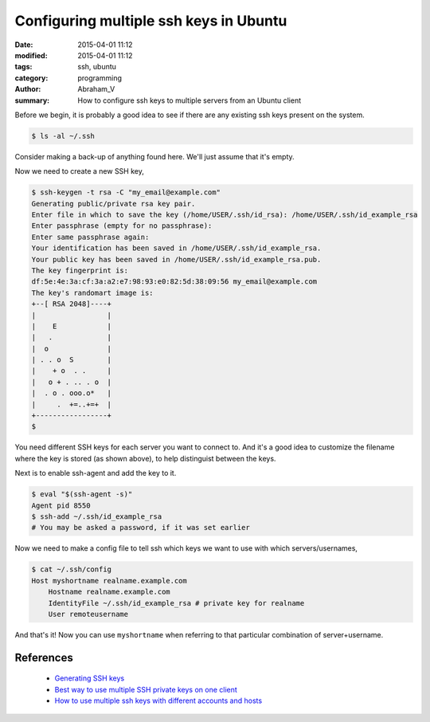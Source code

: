 #######################################
Configuring multiple ssh keys in Ubuntu
#######################################

:date: 2015-04-01 11:12
:modified: 2015-04-01 11:12
:tags: ssh, ubuntu
:category: programming
:author: Abraham_V
:summary: How to configure ssh keys to multiple servers from an Ubuntu client

Before we begin, it is probably a good idea to see if there are any existing ssh keys present on the system. 

.. code-block :: bash

  $ ls -al ~/.ssh

Consider making a back-up of anything found here. We'll just assume that it's empty.

Now we need to create a new SSH key,

.. code-block :: bash

  $ ssh-keygen -t rsa -C "my_email@example.com"
  Generating public/private rsa key pair.
  Enter file in which to save the key (/home/USER/.ssh/id_rsa): /home/USER/.ssh/id_example_rsa
  Enter passphrase (empty for no passphrase): 
  Enter same passphrase again: 
  Your identification has been saved in /home/USER/.ssh/id_example_rsa.
  Your public key has been saved in /home/USER/.ssh/id_example_rsa.pub.
  The key fingerprint is:
  df:5e:4e:3a:cf:3a:a2:e7:98:93:e0:82:5d:38:09:56 my_email@example.com
  The key's randomart image is:
  +--[ RSA 2048]----+
  |                 |
  |    E            |
  |   .             |
  |  o              |
  | . . o  S        |
  |    + o  . .     |
  |   o + . .. . o  |
  |  . o . ooo.o*   |
  |     .  +=..+=+  |
  +-----------------+
  $ 

You need different SSH keys for each server you want to connect to. And it's a good idea to customize the filename where the key is stored (as shown above), to help distinguist between the keys. 

Next is to enable ssh-agent and add the key to it.

.. code-block :: bash

  $ eval "$(ssh-agent -s)"
  Agent pid 8550
  $ ssh-add ~/.ssh/id_example_rsa
  # You may be asked a password, if it was set earlier

Now we need to make a config file to tell ssh which keys we want to use with which servers/usernames,

.. code-block :: bash

  $ cat ~/.ssh/config
  Host myshortname realname.example.com
      Hostname realname.example.com
      IdentityFile ~/.ssh/id_example_rsa # private key for realname
      User remoteusername

And that's it! Now you can use ``myshortname`` when referring to that particular combination of server+username. 


**********
References
**********
 * `Generating SSH keys <https://help.github.com/articles/generating-ssh-keys/>`_
 * `Best way to use multiple SSH private keys on one client <http://stackoverflow.com/questions/2419566/best-way-to-use-multiple-ssh-private-keys-on-one-client>`_
 * `How to use multiple ssh keys with different accounts and hosts <http://askubuntu.com/questions/269140/how-to-use-multiple-ssh-keys-with-different-accounts-and-hosts>`_

